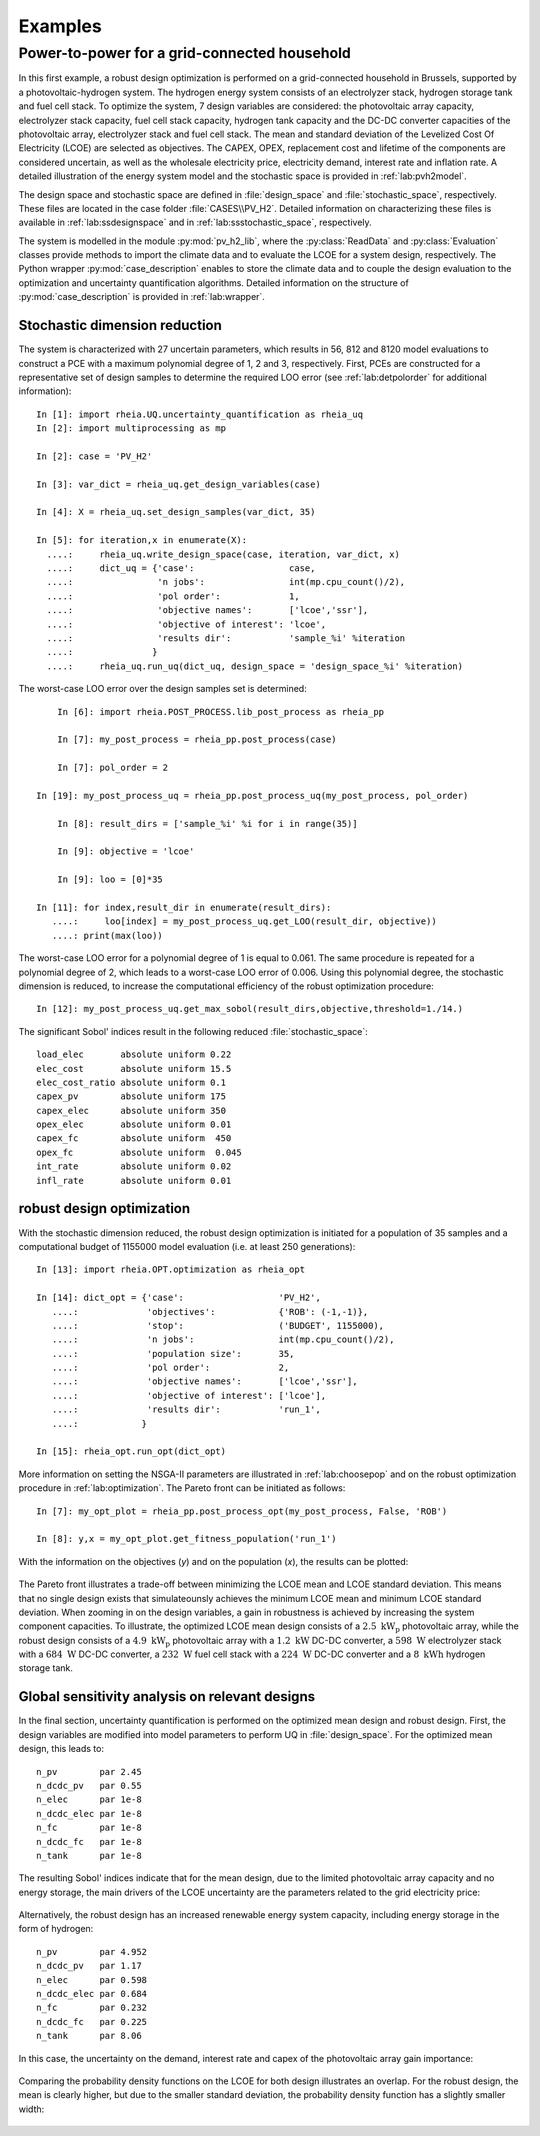 .. _lab:examples:

Examples
========


Power-to-power for a grid-connected household
---------------------------------------------

In this first example, a robust design optimization is performed on a grid-connected household in Brussels, supported by a photovoltaic-hydrogen system.
The hydrogen energy system consists of an electrolyzer stack, hydrogen storage tank and fuel cell stack.
To optimize the system, 7 design variables are considered: the photovoltaic array capacity, electrolyzer stack capacity, fuel cell stack capacity, 
hydrogen tank capacity and the DC-DC converter capacities of the photovoltaic array, electrolyzer stack and fuel cell stack. 
The mean and standard deviation of the Levelized Cost Of Electricity (LCOE) are selected as objectives.
The CAPEX, OPEX, replacement cost and lifetime of the components are considered uncertain, as well as the wholesale electricity price, electricity demand,
interest rate and inflation rate. A detailed illustration of the energy system model and the stochastic space is provided in :ref:`lab:pvh2model`. 

The design space and stochastic space are defined in :file:`design_space` and :file:`stochastic_space`, respectively. These files are located in
the case folder :file:`CASES\\PV_H2`. Detailed information on characterizing these files is available in :ref:`lab:ssdesignspace` and in :ref:`lab:ssstochastic_space`, respectively.

The system is modelled in the module :py:mod:`pv_h2_lib`, where the :py:class:`ReadData` and :py:class:`Evaluation` classes provide methods to import 
the climate data and to evaluate the LCOE for a system design, respectively. The Python wrapper :py:mod:`case_description` enables to store the climate data
and to couple the design evaluation to the optimization and uncertainty quantification algorithms. Detailed information on the structure of :py:mod:`case_description`
is provided in :ref:`lab:wrapper`.   

Stochastic dimension reduction
^^^^^^^^^^^^^^^^^^^^^^^^^^^^^^

The system is characterized with 27 uncertain parameters, which results in 56, 812 and 8120 model evaluations 
to construct a PCE with a maximum polynomial degree of 1, 2 and 3, respectively.
First, PCEs are constructed for a representative set of design samples to determine the required LOO error (see :ref:`lab:detpolorder` for additional information)::

    In [1]: import rheia.UQ.uncertainty_quantification as rheia_uq
    In [2]: import multiprocessing as mp

    In [2]: case = 'PV_H2'
	
    In [3]: var_dict = rheia_uq.get_design_variables(case)

    In [4]: X = rheia_uq.set_design_samples(var_dict, 35)

    In [5]: for iteration,x in enumerate(X):
      ....:     rheia_uq.write_design_space(case, iteration, var_dict, x)
      ....:     dict_uq = {'case':                  case,
      ....:                'n jobs':                int(mp.cpu_count()/2),
      ....:                'pol order':             1,
      ....:                'objective names':       ['lcoe','ssr'],
      ....:                'objective of interest': 'lcoe',
      ....:                'results dir':           'sample_%i' %iteration      
      ....:               }   
      ....:     rheia_uq.run_uq(dict_uq, design_space = 'design_space_%i' %iteration)

The worst-case LOO error over the design samples set is determined::

	In [6]: import rheia.POST_PROCESS.lib_post_process as rheia_pp

	In [7]: my_post_process = rheia_pp.post_process(case)

	In [7]: pol_order = 2

    In [19]: my_post_process_uq = rheia_pp.post_process_uq(my_post_process, pol_order)

	In [8]: result_dirs = ['sample_%i' %i for i in range(35)]

	In [9]: objective = 'lcoe'

	In [9]: loo = [0]*35

    In [11]: for index,result_dir in enumerate(result_dirs):
       ....:     loo[index] = my_post_process_uq.get_LOO(result_dir, objective))
       ....: print(max(loo))

The worst-case LOO error for a polynomial degree of 1 is equal to 0.061. 
The same procedure is repeated for a polynomial degree of 2, which leads to a worst-case LOO error of 0.006.
Using this polynomial degree, the stochastic dimension is reduced, to increase the computational efficiency of the robust optimization procedure::

	In [12]: my_post_process_uq.get_max_sobol(result_dirs,objective,threshold=1./14.)	

The significant Sobol' indices result in the following reduced :file:`stochastic_space`::

	load_elec       absolute uniform 0.22
	elec_cost       absolute uniform 15.5
	elec_cost_ratio absolute uniform 0.1
	capex_pv        absolute uniform 175
	capex_elec      absolute uniform 350
	opex_elec       absolute uniform 0.01
	capex_fc        absolute uniform  450
	opex_fc         absolute uniform  0.045
	int_rate        absolute uniform 0.02
	infl_rate       absolute uniform 0.01

robust design optimization
^^^^^^^^^^^^^^^^^^^^^^^^^^

With the stochastic dimension reduced, the robust design optimization is initiated for a population of 35 samples
and a computational budget of 1155000 model evaluation (i.e. at least 250 generations)::

    In [13]: import rheia.OPT.optimization as rheia_opt

    In [14]: dict_opt = {'case':                  'PV_H2',
       ....:             'objectives':            {'ROB': (-1,-1)}, 
       ....:             'stop':                  ('BUDGET', 1155000),
       ....:             'n jobs':                int(mp.cpu_count()/2), 
       ....:             'population size':       35,
       ....:             'pol order':             2,
       ....:             'objective names':       ['lcoe','ssr'],
       ....:             'objective of interest': ['lcoe'],
       ....:             'results dir':           'run_1',
       ....:            }

    In [15]: rheia_opt.run_opt(dict_opt)

More information on setting the NSGA-II parameters are illustrated in :ref:`lab:choosepop` and on the robust optimization procedure in :ref:`lab:optimization`. 
The Pareto front can be initiated as follows::

    In [7]: my_opt_plot = rheia_pp.post_process_opt(my_post_process, False, 'ROB')

    In [8]: y,x = my_opt_plot.get_fitness_population('run_1')

With the information on the objectives (`y`) and on the population (`x`),
the results can be plotted:

.. figure:: ex_rob_pv_h2_453.png
   :width: 70%
   :align: center

The Pareto front illustrates a trade-off between minimizing the LCOE mean and LCOE standard deviation. This means that no single design exists
that simulateounsly achieves the minimum LCOE mean and minimum LCOE standard deviation. When zooming in on the design variables,
a gain in robustness is achieved by increasing the system component capacities. To illustrate, the optimized LCOE mean design
consists of a :math:`2.5~\mathrm{kW}_\mathrm{p}` photovoltaic array, while the robust design consists of 
a :math:`4.9~\mathrm{kW}_\mathrm{p}` photovoltaic array with a :math:`1.2~\mathrm{kW}` DC-DC converter, 
a :math:`598~\mathrm{W}` electrolyzer stack with a :math:`684~\mathrm{W}` DC-DC converter, 
a :math:`232~\mathrm{W}` fuel cell stack with a :math:`224~\mathrm{W}` DC-DC converter and 
a :math:`8~\mathrm{kWh}` hydrogen storage tank.

Global sensitivity analysis on relevant designs
^^^^^^^^^^^^^^^^^^^^^^^^^^^^^^^^^^^^^^^^^^^^^^^

In the final section, uncertainty quantification is performed on the optimized mean design
and robust design. First, the design variables are modified into model parameters to perform UQ in :file:`design_space`.
For the optimized mean design, this leads to::

	n_pv        par 2.45  
	n_dcdc_pv   par 0.55
	n_elec      par 1e-8
	n_dcdc_elec par 1e-8
	n_fc        par 1e-8
	n_dcdc_fc   par 1e-8
	n_tank      par 1e-8

The resulting Sobol' indices indicate that for the mean design, due to the limited photovoltaic array capacity and no energy storage,
the main drivers of the LCOE uncertainty are the parameters related to the grid electricity price:

.. figure:: ex_sobol_pv_h2_mean.png
   :width: 70%
   :align: center

Alternatively, the robust design has an increased renewable energy system capacity, including energy storage in the form of hydrogen::

	n_pv        par 4.952
	n_dcdc_pv   par 1.17
	n_elec      par 0.598
	n_dcdc_elec par 0.684
	n_fc        par 0.232
	n_dcdc_fc   par 0.225
	n_tank      par 8.06

In this case, the uncertainty on the demand, interest rate and capex of the photovoltaic array gain importance:

.. figure:: ex_sobol_pv_h2_rob.png
   :width: 70%
   :align: center

Comparing the probability density functions on the LCOE for both design illustrates an overlap. For the robust design,
the mean is clearly higher, but due to the smaller standard deviation, the probability density function has a slightly smaller width: 

.. figure:: ex_pdf_pv_h2_all.png
   :width: 70%
   :align: center
   


